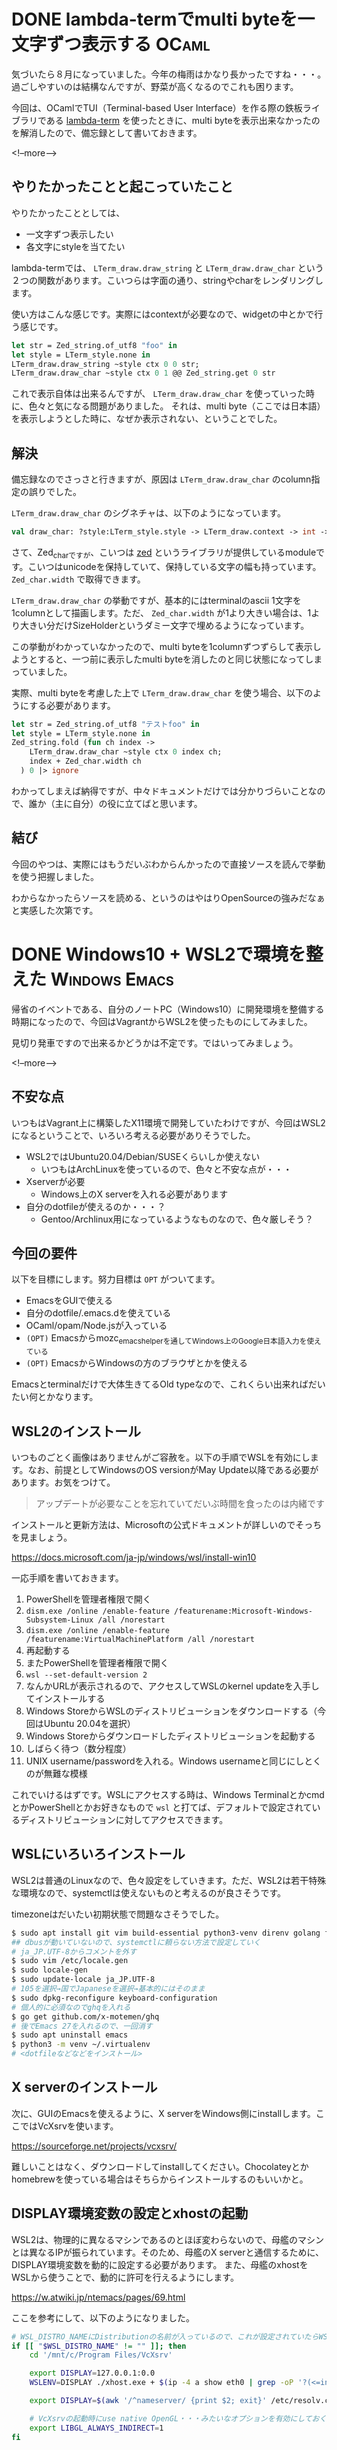 #+STARTUP: content logdone inlneimages

#+HUGO_BASE_DIR: ../../../
#+HUGO_AUTO_SET_LASTMOD: t
#+HUGO_SECTION: post/2020/08
#+AUTHOR: derui

* DONE lambda-termでmulti byteを一文字ずつ表示する                    :OCaml:
CLOSED: [2020-08-01 土 11:34]
:PROPERTIES:
:EXPORT_FILE_NAME: lambda-term_print_multibyte_per_character
:END:
気づいたら８月になっていました。今年の梅雨はかなり長かったですね・・・。過ごしやすいのは結構なんですが、野菜が高くなるのでこれも困ります。

今回は、OCamlでTUI（Terminal-based User Interface）を作る際の鉄板ライブラリである [[https://github.com/ocaml-community/lambda-term][lambda-term]] を使ったときに、multi byteを表示出来なかったのを解消したので、備忘録として書いておきます。

<!--more-->

** やりたかったことと起こっていたこと
やりたかったこととしては、

- 一文字ずつ表示したい
- 各文字にstyleを当てたい


lambda-termでは、 ~LTerm_draw.draw_string~ と ~LTerm_draw.draw_char~ という２つの関数があります。こいつらは字面の通り、stringやcharをレンダリングします。

使い方はこんな感じです。実際にはcontextが必要なので、widgetの中とかで行う感じです。

#+begin_src ocaml
  let str = Zed_string.of_utf8 "foo" in
  let style = LTerm_style.none in
  LTerm_draw.draw_string ~style ctx 0 0 str;
  LTerm_draw.draw_char ~style ctx 0 1 @@ Zed_string.get 0 str
#+end_src

これで表示自体は出来るんですが、 ~LTerm_draw.draw_char~ を使っていった時に、色々と気になる問題がありました。
それは、multi byte（ここでは日本語）を表示しようとした時に、なぜか表示されない、ということでした。

** 解決
備忘録なのでさっさと行きますが、原因は ~LTerm_draw.draw_char~ のcolumn指定の誤りでした。

~LTerm_draw.draw_char~ のシグネチャは、以下のようになっています。

#+begin_src ocaml
  val draw_char: ?style:LTerm_style.style -> LTerm_draw.context -> int -> int -> Zed_char.t -> unit
#+end_src

さて、Zed_charですが、こいつは [[https://github.com/ocaml-community/zed][zed]] というライブラリが提供しているmoduleです。こいつはunicodeを保持していて、保持している文字の幅も持っています。 ~Zed_char.width~ で取得できます。

~LTerm_draw.draw_char~ の挙動ですが、基本的にはterminalのascii 1文字を1columnとして描画します。ただ、 ~Zed_char.width~ が1より大きい場合は、1より大きい分だけSizeHolderというダミー文字で埋めるようになっています。

この挙動がわかっていなかったので、multi byteを1columnずつずらして表示しようとすると、一つ前に表示したmulti byteを消したのと同じ状態になってしまっていました。

実際、multi byteを考慮した上で ~LTerm_draw.draw_char~ を使う場合、以下のようにする必要があります。

#+begin_src ocaml
  let str = Zed_string.of_utf8 "テストfoo" in
  let style = LTerm_style.none in
  Zed_string.fold (fun ch index ->
      LTerm_draw.draw_char ~style ctx 0 index ch;
      index + Zed_char.width ch
    ) 0 |> ignore
#+end_src

わかってしまえば納得ですが、中々ドキュメントだけでは分かりづらいことなので、誰か（主に自分）の役に立てばと思います。

** 結び
今回のやつは、実際にはもうだいぶわからんかったので直接ソースを読んで挙動を使う把握しました。

わからなかったらソースを読める、というのはやはりOpenSourceの強みだなぁと実感した次第です。

* DONE Windows10 + WSL2で環境を整えた                         :Windows:Emacs:
CLOSED: [2020-08-08 土 16:20]
:PROPERTIES:
:EXPORT_FILE_NAME: dev_env_on_windows_and_wsl2
:END:

帰省のイベントである、自分のノートPC（Windows10）に開発環境を整備する時期になったので、今回はVagrantからWSL2を使ったものにしてみました。

見切り発車ですので出来るかどうかは不定です。ではいってみましょう。

<!--more-->

** 不安な点
いつもはVagrant上に構築したX11環境で開発していたわけですが、今回はWSL2になるということで、いろいろ考える必要がありそうでした。

- WSL2ではUbuntu20.04/Debian/SUSEくらいしか使えない
  - いつもはArchLinuxを使っているので、色々と不安な点が・・・
- Xserverが必要
  - Windows上のX serverを入れる必要があります
- 自分のdotfileが使えるのか・・・？
  - Gentoo/Archlinux用になっているようなものなので、色々厳しそう？

** 今回の要件
以下を目標にします。努力目標は ~OPT~ がついてます。

- EmacsをGUIで使える
- 自分のdotfile/.emacs.dを使えている
- OCaml/opam/Node.jsが入っている
- ~(OPT)~ Emacsからmozc_emacs_helperを通してWindows上のGoogle日本語入力を使えている
- ~(OPT)~ EmacsからWindowsの方のブラウザとかを使える


Emacsとterminalだけで大体生きてるOld typeなので、これくらい出来ればだいたい何とかなります。

** WSL2のインストール
いつものごとく画像はありませんがご容赦を。以下の手順でWSLを有効にします。なお、前提としてWindowsのOS versionがMay Update以降である必要があります。お気をつけて。

#+begin_quote
アップデートが必要なことを忘れていてだいぶ時間を食ったのは内緒です
#+end_quote

インストールと更新方法は、Microsoftの公式ドキュメントが詳しいのでそっちを見ましょう。

https://docs.microsoft.com/ja-jp/windows/wsl/install-win10

一応手順を書いておきます。

1. PowerShellを管理者権限で開く
2. ~dism.exe /online /enable-feature /featurename:Microsoft-Windows-Subsystem-Linux /all /norestart~
3. ~dism.exe /online /enable-feature /featurename:VirtualMachinePlatform /all /norestart~
4. 再起動する
5. またPowerShellを管理者権限で開く
6. ~wsl --set-default-version 2~
7. なんかURLが表示されるので、アクセスしてWSLのkernel updateを入手してインストールする
8. Windows StoreからWSLのディストリビューションをダウンロードする（今回はUbuntu 20.04を選択）
9. Windows Storeからダウンロードしたディストリビューションを起動する
10. しばらく待つ（数分程度）
11. UNIX username/passwordを入れる。Windows usernameと同じにしとくのが無難な模様


これでいけるはずです。WSLにアクセスする時は、Windows TerminalとかcmdとかPowerShellとかお好きなもので ~wsl~ と打てば、デフォルトで設定されているディストリビューションに対してアクセスできます。
** WSLにいろいろインストール
WSL2は普通のLinuxなので、色々設定をしていきます。ただ、WSL2は若干特殊な環境なので、systemctlは使えないものと考えるのが良さそうです。

timezoneはだいたい初期状態で問題なさそうでした。

#+begin_src sh
  $ sudo apt install git vim build-essential python3-venv direnv golang fish fzf emacs x11-xserver-utils x11-xkb-utils opam autoconf
  ## dbusが動いていないので、systemctlに頼らない方法で設定していく
  # ja_JP.UTF-8からコメントを外す
  $ sudo vim /etc/locale.gen
  $ sudo locale-gen
  $ sudo update-locale ja_JP.UTF-8
  # 105を選択→国でJapaneseを選択→基本的にはそのまま
  $ sudo dpkg-reconfigure keyboard-configuration
  # 個人的に必須なのでghqを入れる
  $ go get github.com/x-motemen/ghq
  # 後でEmacs 27を入れるので、一回消す
  $ sudo apt uninstall emacs
  $ python3 -m venv ~/.virtualenv
  # <dotfileなどなどをインストール>
#+end_src

** X serverのインストール
次に、GUIのEmacsを使えるように、X serverをWindows側にinstallします。ここではVcXsrvを使います。

https://sourceforge.net/projects/vcxsrv/

難しいことはなく、ダウンロードしてinstallしてください。Chocolateyとかhomebrewを使っている場合はそちらからインストールするのもいいかと。

** DISPLAY環境変数の設定とxhostの起動
WSL2は、物理的に異なるマシンであるのとほぼ変わらないので、母艦のマシンとは異なるIPが振られています。そのため、母艦のX serverと通信するために、DISPLAY環境変数を動的に設定する必要があります。
また、母艦のxhostをWSLから使うことで、動的に許可を行えるようにします。

https://w.atwiki.jp/ntemacs/pages/69.html

ここを参考にして、以下のようになりました。

#+begin_src sh
  # WSL_DISTRO_NAMEにDistributionの名前が入っているので、これが設定されていたらWSLの内部と判断する
  if [[ "$WSL_DISTRO_NAME" != "" ]]; then
      cd '/mnt/c/Program Files/VcXsrv'

      export DISPLAY=127.0.0.1:0.0
      WSLENV=DISPLAY ./xhost.exe + $(ip -4 a show eth0 | grep -oP '?(<=inet\s)\d+(\.\d+){3}')

      export DISPLAY=$(awk '/^nameserver/ {print $2; exit}' /etc/resolv.conf):0.0

      # VcXsrvの起動時にuse native OpenGL・・・みたいなオプションを有効にしておく必要がある
      export LIBGL_ALWAYS_INDIRECT=1
  fi
#+end_src

こいつを ~.profile~ に追記します（.profileなのは、私のdotfilesにおける設定の都合上です）。

試しにWSLからxevとかxeyesとかを起動して、ちゃんと起動できれば成功です。

** Emacsのビルド
Emacs 27では、目玉機能の一つとして、native json（Cで実装されたJSON library）を使うことが出来ます。LSPとかを使う時、JSONを処理する速度で10倍くらい速度が違うので、こいつがあるかないかは重要なのです。

#+begin_quote
記事の作成時点では、27.1がRCになっているので、いずれビルドしなくても良くなるかなーと思います。
#+end_quote

#+begin_src sh
  $ sudo apt install libgtk-3-dev libjson-c-dev libjpeg-dev libgnutls28-dev libgif-dev
  $ mkdir work && cd work
  $ git clone --depth=1 https://github.com/emacs-mirror/emacs.git
  $ git switch emacs-27
  $ ./autogen.sh && ./configure --with-json --without-makeinfo --without-xpm --without-tiff && make -j6
  # 確認
  $ ./src/emacs --version
#+end_src

最終的にmake installするかどうかは好みかなーと思います。

** Nodejsのインストール
nodejsは、aptからインストールせずにnodenvを使ってインストールしてみます。デスクトップではnodebrewを使っていて特に困っていないのですが、たまには新しいものも使ってみます。

なお、nodenvはanyenv経由でインストールします。anyenvはもう設定できてる前提としときます。

#+begin_src sh
  $ anyenv install nodenv
  # 新しいセッションで
  $ nodenv install 14.7.0
  $ nodenv global 14.7.0
  # 新しいセッションで
  $ npm install -g yarn
#+end_src

** opamとかのインストール
は、上で終わっています。opamの設定とかは省略です。

** 日本語入力について
このままだと、Emacs上で日本語入力が出来ない状態（まぁあんまり困らないケースもあるかと思いますが・・・）です。

WSL1上でGoogle日本語入力を使う方法としてはこちらに情報がまとまっています。

https://w.atwiki.jp/ntemacs/pages/50.html

WSL1の情報がどれだけ流用できるのか？が不明ですが、xhostの設定とかは動くようなので、もしかしたら動く？かもしれません。
安牌なやり方としては、普通にaptでmozcを入れる、というのもあります。特に設定を共有できることにこだわりはないので、こっちにする可能性が高いです。

** とりあえず作業ができるようになりました
一通り導入が終わったので、後はlspが動くかとかを確認していく感じになります。開発環境はWSL2、環境の作り捨てはVirtualBox、というように棲み分け出来そうなイメージが出来てきました。

とりあえず使ってみてまた書けることがあれば書こうと思います。

* comment Local Variables                                           :ARCHIVE:
# Local Variables:
# eval: (org-hugo-auto-export-mode)
# End:
